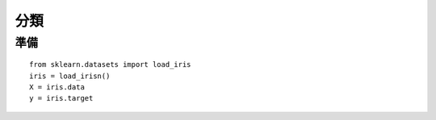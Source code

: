 =========================
分類
=========================

準備
=========================

::

    from sklearn.datasets import load_iris
    iris = load_irisn()
    X = iris.data
    y = iris.target
